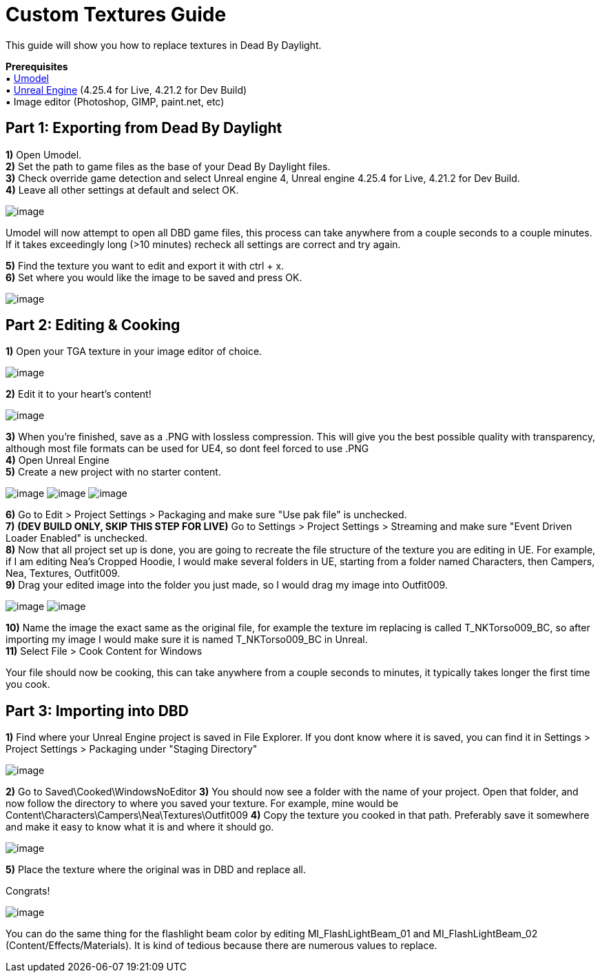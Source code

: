 = Custom Textures Guide

This guide will show you how to replace textures in Dead By Daylight.

*Prerequisites* +
▪︎ https://www.gildor.org/en/projects/umodel[Umodel] +
▪︎ https://www.unrealengine.com/en-US/download[Unreal Engine] (4.25.4 for Live, 4.21.2 for Dev Build) +
▪︎ Image editor (Photoshop, GIMP, paint.net, etc)

== Part 1: Exporting from Dead By Daylight

*1)* Open Umodel. +
*2)* Set the path to game files as the base of your Dead By Daylight files. +
*3)* Check override game detection and select Unreal engine 4, Unreal engine 4.25.4 for Live, 4.21.2 for Dev Build. +
*4)* Leave all other settings at default and select OK.

image:https://images-ext-2.discordapp.net/external/aHO1nQ_Mz4-lg48MPivnC5yDjQMqIMH7zccCU9q3kbQ/https/media.discordapp.net/attachments/833812099263627335/833852232449261578/unknown.png[image]

Umodel will now attempt to open all DBD game files, this process can take anywhere from a couple seconds to a couple minutes.
If it takes exceedingly long (>10 minutes) recheck all settings are correct and try again.

*5)* Find the texture you want to edit and export it with ctrl + x. +
*6)* Set where you would like the image to be saved and press OK.

image:https://images-ext-1.discordapp.net/external/Njqw0KE-y4jVbASzsiWu9sGJtJ5jtaP9flqAtNkHM9k/https/media.discordapp.net/attachments/833812099263627335/833852336866459698/unknown.png[image]

== Part 2: Editing & Cooking

*1)* Open your TGA texture in your image editor of choice.

image:https://images-ext-1.discordapp.net/external/9okCbExRcZbLUlkz12CdY24TLJPK4z6BmNEiHXlVqWU/%3Fwidth%3D1668%26height%3D905/https/media.discordapp.net/attachments/833812099263627335/833852416339607563/unknown.png?width=1355&height=735[image]

*2)* Edit it to your heart's content!

image:https://images-ext-1.discordapp.net/external/sKBqY21L7CvA3sTR8lT2Kn1lV5NrxAl1xgSmI5dTg-w/%3Fwidth%3D1664%26height%3D905/https/media.discordapp.net/attachments/833812099263627335/833852482941354014/unknown.png?width=1355&height=737[image]

*3)* When you're finished, save as a .PNG with lossless compression. This will give you the best possible quality with transparency, although most file formats can be used for UE4, so dont feel forced to use .PNG +
*4)* Open Unreal Engine +
*5)* Create a new project with no starter content.

image:https://images-ext-1.discordapp.net/external/l7D9tXQH9OJ2kEF06DeK8aTD5Bys1TgseZRvV9y0tkQ/https/media.discordapp.net/attachments/833812099263627335/833852636394160168/unknown.png[image]
image:https://images-ext-2.discordapp.net/external/fZGp9bPvThRqrMVzAi6wLYX7J4cAwagKhdZLGCutfYQ/https/media.discordapp.net/attachments/833812099263627335/833852648997781554/unknown.png[image]
image:https://images-ext-2.discordapp.net/external/xp23F1kwBstKt2WVlHhPgFeeJ8ibHo-AQmWzS2I_l1M/https/media.discordapp.net/attachments/833812099263627335/833852657814470736/unknown.png[image]

*6)* Go to Edit > Project Settings > Packaging and make sure "Use pak file" is unchecked. +
*7)* *(DEV BUILD ONLY, SKIP THIS STEP FOR LIVE)* Go to Settings > Project Settings > Streaming and make sure "Event Driven Loader Enabled" is unchecked. +
*8)* Now that all project set up is done, you are going to recreate the file structure of the texture you are editing in UE. For example, if I am editing Nea's Cropped Hoodie, I would make several folders in UE, starting from a folder named Characters, then Campers, Nea, Textures, Outfit009. +
*9)* Drag your edited image into the folder you just made, so I would drag my image into Outfit009.

image:https://images-ext-1.discordapp.net/external/db3V-f3Hn059JNeHz8BTo3UL_Nmt8Rpka0FPKwVf7F8/https/media.discordapp.net/attachments/833812099263627335/833852869043290153/unknown.png?width=1355&height=334[image]
image:https://images-ext-1.discordapp.net/external/tTtOW2qvefgUKmyihz2Zv2j7css1JdQyCute1zLJ0vk/https/media.discordapp.net/attachments/833812099263627335/833853067723800586/Hnet-image_1.gif[image]

*10)* Name the image the exact same as the original file, for example the texture im replacing is called T_NKTorso009_BC, so after importing my image I would make sure it is named T_NKTorso009_BC in Unreal. +
*11)* Select File > Cook Content for Windows +

Your file should now be cooking, this can take anywhere from a couple seconds to minutes, it typically takes longer the first time you cook.

== Part 3: Importing into DBD

*1)* Find where your Unreal Engine project is saved in File Explorer. If you dont know where it is saved, you can find it in Settings > Project Settings > Packaging under "Staging Directory"

image:https://images-ext-1.discordapp.net/external/beIqlhChCrAprzE9dLFZD0uQm66c2hpIj82wwvvBRfE/https/media.discordapp.net/attachments/833812099263627335/833853416643362836/unknown.png[image]

*2)* Go to Saved\Cooked\WindowsNoEditor
*3)* You should now see a folder with the name of your project. Open that folder, and now follow the directory to where you saved your texture.
For example, mine would be Content\Characters\Campers\Nea\Textures\Outfit009
*4)* Copy the texture you cooked in that path. Preferably save it somewhere and make it easy to know what it is and where it should go.

image:https://images-ext-1.discordapp.net/external/y4GRIeCnHIvaz5qqeVeyJd0tOq03Ms-odld4qAJsR6E/https/media.discordapp.net/attachments/833812099263627335/833853498093338645/unknown.png[image]

*5)* Place the texture where the original was in DBD and replace all.

Congrats!

image:https://images-ext-1.discordapp.net/external/sefwHKoPdCysn-ChsnGgm3h3A3WmAlkdnWXOP-fVPcI/https/media.discordapp.net/attachments/788081160328183858/797910592035225600/unknown.png[image]

You can do the same thing for the flashlight beam color by editing MI_FlashLightBeam_01 and MI_FlashLightBeam_02 (Content/Effects/Materials). It is kind of tedious because there are numerous values to replace.